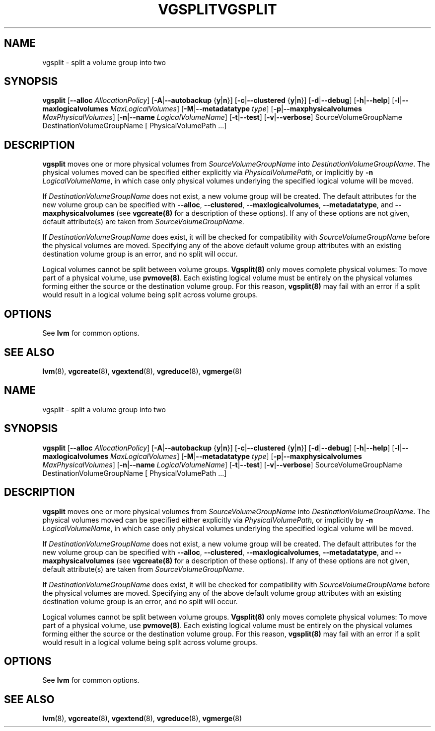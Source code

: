 .\"	$NetBSD: vgsplit.8,v 1.2 2008/12/19 15:24:10 haad Exp $
.\"
.TH VGSPLIT 8 "LVM TOOLS 2.2.02.43-cvs (12-08-08)" "Sistina Software UK" \" -*- nroff -*-
.SH NAME
vgsplit \- split a volume group into two
.SH SYNOPSIS
.B vgsplit
.RB [ \-\-alloc
.IR AllocationPolicy ]
.RB [ \-A | \-\-autobackup " {" y | n }]
.RB [ \-c | \-\-clustered " {" y | n }]
.RB [ \-d | \-\-debug ]
.RB [ \-h | \-\-help ]
.RB [ \-l | \-\-maxlogicalvolumes
.IR MaxLogicalVolumes ]
.RB [ -M | \-\-metadatatype
.IR type ]
.RB [ -p | \-\-maxphysicalvolumes
.IR MaxPhysicalVolumes ]
.RB [ \-n | \-\-name 
.IR LogicalVolumeName ]
.RB [ \-t | \-\-test ]
.RB [ \-v | \-\-verbose ]
SourceVolumeGroupName DestinationVolumeGroupName
[ PhysicalVolumePath ...]
.SH DESCRIPTION
.B vgsplit 
moves one or more physical volumes from
.I SourceVolumeGroupName
into
.I DestinationVolumeGroupName\fP.  The physical volumes moved can be
specified either explicitly via \fIPhysicalVolumePath\fP, or implicitly by
\fB-n\fP \fILogicalVolumeName\fP, in which case only physical volumes
underlying the specified logical volume will be moved.

If
.I DestinationVolumeGroupName
does not exist, a new volume group will be created.  The default attributes
for the new volume group can be specified with \fB\-\-alloc\fR,
\fB\-\-clustered\fR, \fB\-\-maxlogicalvolumes\fR, \fB\-\-metadatatype\fR,
and \fB\-\-maxphysicalvolumes\fR (see \fBvgcreate(8)\fR for a description
of these options).  If any of these options are not given, default
attribute(s) are taken from
.I SourceVolumeGroupName\fP.

If
.I DestinationVolumeGroupName
does exist, it will be checked for compatibility with
.I SourceVolumeGroupName
before the physical volumes are moved. Specifying any of the above default
volume group attributes with an existing destination volume group is an error,
and no split will occur.

Logical volumes cannot be split between volume groups. \fBVgsplit(8)\fP only
moves complete physical volumes: To move part of a physical volume, use
\fBpvmove(8)\fP.  Each existing logical volume must be entirely on the physical
volumes forming either the source or the destination volume group.  For this
reason, \fBvgsplit(8)\fP may fail with an error if a split would result in a
logical volume being split across volume groups.

.SH OPTIONS
See \fBlvm\fP for common options.
.SH SEE ALSO
.BR lvm (8),
.BR vgcreate (8),
.BR vgextend (8),
.BR vgreduce (8),
.BR vgmerge (8)
.\"	$NetBSD: vgsplit.8,v 1.2 2008/12/19 15:24:10 haad Exp $
.\"
.TH VGSPLIT 8 "LVM TOOLS 2.2.02.43-cvs (12-08-08)" "Sistina Software UK" \" -*- nroff -*-
.SH NAME
vgsplit \- split a volume group into two
.SH SYNOPSIS
.B vgsplit
.RB [ \-\-alloc
.IR AllocationPolicy ]
.RB [ \-A | \-\-autobackup " {" y | n }]
.RB [ \-c | \-\-clustered " {" y | n }]
.RB [ \-d | \-\-debug ]
.RB [ \-h | \-\-help ]
.RB [ \-l | \-\-maxlogicalvolumes
.IR MaxLogicalVolumes ]
.RB [ -M | \-\-metadatatype
.IR type ]
.RB [ -p | \-\-maxphysicalvolumes
.IR MaxPhysicalVolumes ]
.RB [ \-n | \-\-name 
.IR LogicalVolumeName ]
.RB [ \-t | \-\-test ]
.RB [ \-v | \-\-verbose ]
SourceVolumeGroupName DestinationVolumeGroupName
[ PhysicalVolumePath ...]
.SH DESCRIPTION
.B vgsplit 
moves one or more physical volumes from
.I SourceVolumeGroupName
into
.I DestinationVolumeGroupName\fP.  The physical volumes moved can be
specified either explicitly via \fIPhysicalVolumePath\fP, or implicitly by
\fB-n\fP \fILogicalVolumeName\fP, in which case only physical volumes
underlying the specified logical volume will be moved.

If
.I DestinationVolumeGroupName
does not exist, a new volume group will be created.  The default attributes
for the new volume group can be specified with \fB\-\-alloc\fR,
\fB\-\-clustered\fR, \fB\-\-maxlogicalvolumes\fR, \fB\-\-metadatatype\fR,
and \fB\-\-maxphysicalvolumes\fR (see \fBvgcreate(8)\fR for a description
of these options).  If any of these options are not given, default
attribute(s) are taken from
.I SourceVolumeGroupName\fP.

If
.I DestinationVolumeGroupName
does exist, it will be checked for compatibility with
.I SourceVolumeGroupName
before the physical volumes are moved. Specifying any of the above default
volume group attributes with an existing destination volume group is an error,
and no split will occur.

Logical volumes cannot be split between volume groups. \fBVgsplit(8)\fP only
moves complete physical volumes: To move part of a physical volume, use
\fBpvmove(8)\fP.  Each existing logical volume must be entirely on the physical
volumes forming either the source or the destination volume group.  For this
reason, \fBvgsplit(8)\fP may fail with an error if a split would result in a
logical volume being split across volume groups.

.SH OPTIONS
See \fBlvm\fP for common options.
.SH SEE ALSO
.BR lvm (8),
.BR vgcreate (8),
.BR vgextend (8),
.BR vgreduce (8),
.BR vgmerge (8)
